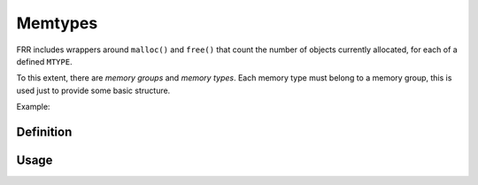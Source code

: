 .. highlight:: c

Memtypes
========

FRR includes wrappers around ``malloc()`` and ``free()`` that count the number
of objects currently allocated, for each of a defined ``MTYPE``.

To this extent, there are *memory groups* and *memory types*.  Each memory
type must belong to a memory group, this is used just to provide some basic
structure.

Example:

.. code-block:: c
   :caption: mydaemon.h

   DECLARE_MGROUP(MYDAEMON)
   DECLARE_MTYPE(MYNEIGHBOR)

.. code-block:: c
   :caption: mydaemon.c

   DEFINE_MGROUP(      MYDAEMON, "My daemon's memory")
   DEFINE_MTYPE(       MYDAEMON, MYNEIGHBOR,     "Neighbor entry")
   DEFINE_MTYPE_STATIC(MYDAEMON, MYNEIGHBORNAME, "Neighbor name")

   struct neigh *neighbor_new(const char *name)
   {
           struct neigh *n = XMALLOC(MYNEIGHBOR, sizeof(*n));
           n->name = XSTRDUP(MYNEIGHBORNAME, name);
           return n;
   }

   void neighbor_free(struct neigh *n)
   {
           XFREE(MYNEIGHBORNAME, n->name);
           XFREE(MYNEIGHBOR, n);
   }


Definition
----------

.. c:macro:: DECLARE_MGROUP(name)

   This macro forward-declares a memory group and should be placed in a
   ``.h`` file.  It expands to an ``extern struct memgroup`` statement.

.. c:macro:: DEFINE_MGROUP(mname, description)

   Defines/implements a memory group.  Must be placed into exactly one ``.c``
   file (multiple inclusion will result in a link-time symbol conflict).

   Contains additional logic (constructor and destructor) to register the
   memory group in a global list.

.. c:macro:: DECLARE_MTYPE(name)

   Forward-declares a memory type and makes ``MTYPE_name`` available for use.
   Note that the ``MTYPE_`` prefix must not be included in the name, it is
   automatically prefixed.

   ``MTYPE_name`` is created as a `static const` symbol, i.e. a compile-time
   constant.  It refers to an ``extern struct memtype _mt_name``, where `name`
   is replaced with the actual name.

.. c:macro:: DEFINE_MTYPE(group, name, description)

   Define/implement a memory type, must be placed into exactly one ``.c``
   file (multiple inclusion will result in a link-time symbol conflict).

   Like ``DEFINE_MGROUP``, this contains actual code to register the MTYPE
   under its group.

.. c:macro:: DEFINE_MTYPE_STATIC(group, name, description)

   Same as ``DEFINE_MTYPE``, but the ``DEFINE_MTYPE_STATIC`` variant places
   the C ``static`` keyword on the definition, restricting the MTYPE's
   availability to the current source file.  This should be appropriate in
   >80% of cases.

   .. todo::

      Daemons currently have ``daemon_memory.[ch]`` files listing all of
      their MTYPEs.  This is not how it should be, most of these types
      should be moved into the appropriate files where they are used.
      Only a few MTYPEs should remain non-static after that.


Usage
-----

.. c:function:: void *XMALLOC(struct memtype *mtype, size_t size)

.. c:function:: void *XCALLOC(struct memtype *mtype, size_t size)

.. c:function:: void *XSTRDUP(struct memtype *mtype, const char *name)

   Allocation wrappers for malloc/calloc/realloc/strdup, taking an extra
   mtype parameter.

.. c:function:: void *XREALLOC(struct memtype *mtype, void *ptr, size_t size)

   Wrapper around realloc() with MTYPE tracking.  Note that ``ptr`` may
   be NULL, in which case the function does the same as XMALLOC (regardless
   of whether the system realloc() supports this.)

.. c:function:: void XFREE(struct memtype *mtype, void *ptr)

   Wrapper around free(), again taking an extra mtype parameter.  This is
   actually a macro, with the following additional properties:

   - the macro contains ``ptr = NULL``
   - if ptr is NULL, no operation is performed (as is guaranteed by system
     implementations.)  Do not surround XFREE with ``if (ptr != NULL)``
     checks.
